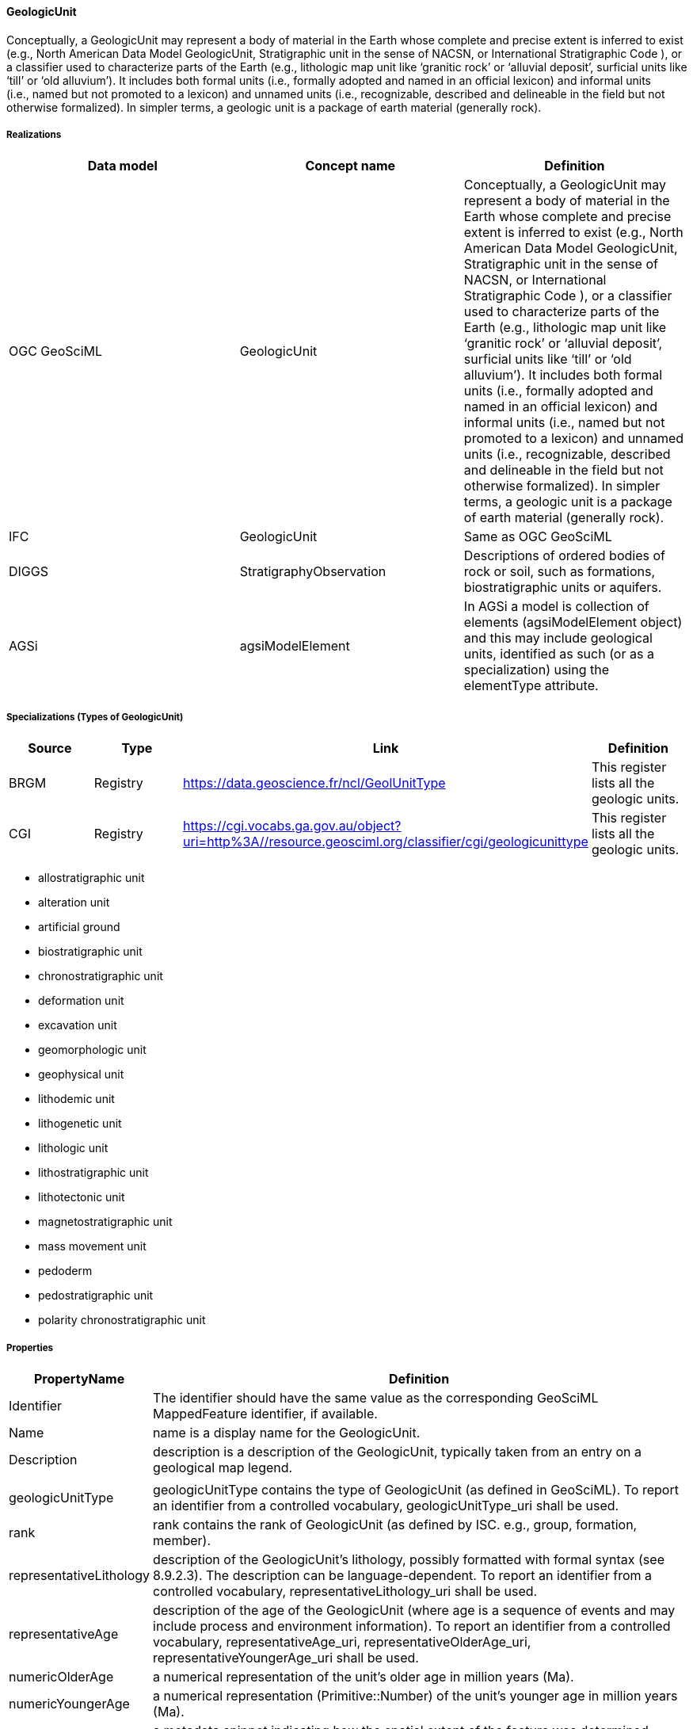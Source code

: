 [[GeologicUnit]]
==== GeologicUnit

Conceptually, a GeologicUnit may represent a body of material in the
Earth whose complete and precise extent is inferred to exist (e.g.,
North American Data Model GeologicUnit, Stratigraphic unit in the sense
of NACSN, or International Stratigraphic Code ), or a classifier used to
characterize parts of the Earth (e.g., lithologic map unit like
'`granitic rock`' or '`alluvial deposit`', surficial units like '`till`'
or '`old alluvium`'). It includes both formal units (i.e., formally
adopted and named in an official lexicon) and informal units (i.e., named
but not promoted to a lexicon) and unnamed units (i.e., recognizable,
described and delineable in the field but not otherwise formalized). In
simpler terms, a geologic unit is a package of earth material (generally
rock).

===== Realizations

[width="100%",cols="34%,33%,33%",options="header",]
|===
|Data model |Concept name |Definition
|OGC GeoSciML |GeologicUnit |Conceptually, a GeologicUnit may represent
a body of material in the Earth whose complete and precise extent is
inferred to exist (e.g., North American Data Model GeologicUnit,
Stratigraphic unit in the sense of NACSN, or International Stratigraphic
Code ), or a classifier used to characterize parts of the Earth
(e.g., lithologic map unit like '`granitic rock`' or '`alluvial
deposit`', surficial units like '`till`' or '`old alluvium`'). It
includes both formal units (i.e., formally adopted and named in an
official lexicon) and informal units (i.e., named but not promoted to a
lexicon) and unnamed units (i.e., recognizable, described and delineable
in the field but not otherwise formalized). In simpler terms, a geologic
unit is a package of earth material (generally rock).

|IFC |GeologicUnit |Same as OGC GeoSciML

|DIGGS |StratigraphyObservation |Descriptions of ordered bodies of rock
or soil, such as formations, biostratigraphic units or aquifers.

|AGSi |agsiModelElement |In AGSi a model is collection of elements
(agsiModelElement object) and this may include geological units,
identified as such (or as a specialization) using the elementType
attribute.
|===

===== Specializations (Types of GeologicUnit)

[width="100%",cols="25%,25%,25%,25%",options="header",]
|===
|Source |Type |Link |Definition
|BRGM |Registry |https://data.geoscience.fr/ncl/GeolUnitType |This
register lists all the geologic units.

|CGI |Registry
|https://cgi.vocabs.ga.gov.au/object?uri=http%3A//resource.geosciml.org/classifier/cgi/geologicunittype
|This register lists all the geologic units.
|===

* allostratigraphic unit
* alteration unit
* artificial ground
* biostratigraphic unit
* chronostratigraphic unit
* deformation unit
* excavation unit
* geomorphologic unit
* geophysical unit
* lithodemic unit
* lithogenetic unit
* lithologic unit
* lithostratigraphic unit
* lithotectonic unit
* magnetostratigraphic unit
* mass movement unit
* pedoderm
* pedostratigraphic unit
* polarity chronostratigraphic unit

===== Properties

[width="100%",cols="6%,94%",options="header",]
|===
|PropertyName |Definition
|Identifier |The identifier should have the same value as the
corresponding GeoSciML MappedFeature identifier, if available.

|Name |name is a display name for the GeologicUnit.

|Description |description is a description of the GeologicUnit,
typically taken from an entry on a geological map legend.

| |

|geologicUnitType |geologicUnitType contains the type of GeologicUnit
(as defined in GeoSciML). To report an identifier from a controlled
vocabulary, geologicUnitType_uri shall be used.

|rank |rank contains the rank of GeologicUnit (as defined by ISC. e.g.,
group, formation, member).

|representativeLithology |description of the GeologicUnit’s lithology,
possibly formatted with formal syntax (see 8.9.2.3). The description can
be language-dependent. To report an identifier from a controlled
vocabulary, representativeLithology_uri shall be used.

|representativeAge |description of the age of the GeologicUnit (where
age is a sequence of events and may include process and environment
information). To report an identifier from a controlled vocabulary,
representativeAge_uri, representativeOlderAge_uri,
representativeYoungerAge_uri shall be used.

|numericOlderAge |a numerical representation of the unit’s older age in
million years (Ma).

|numericYoungerAge |a numerical representation (Primitive::Number) of
the unit’s younger age in million years (Ma).

|observationMethod |a metadata snippet indicating how the spatial extent
of the feature was determined. ObservationMethod is a convenience
property that provides a simple approach to observation metadata when
data are reported using a feature view (as opposed to observation view).

| |

|source |If present, the property source:Primitive::CharacterString is
human readable text describing feature-specific details and citations to
source materials, and if available provides URLs to reference material
and publications describing the geologic feature. This could be a short
text synopsis of key information that would also be in the metadata
record referenced by metadata_uri.

|metadata_uri |If present, the property
metadata_uri:Primitive::CharacterString contains a URI referring to a
metadata record describing the provenance of data.

| |

|shape |The property shape:GEO::GM_Object contains a geometry defining
the extent of the feature of interest.

|positionalAccuracy |If present, the property
positionalAccuracy:Primitive::CharacterString is a quantitative value (a
numerical value and a unit of length) defining the radius of an
uncertainty buffer around a MappedFeature (e.g., a positionalAccuracy of
100 m for a line feature defines a buffer polygon of total width 200 m
centred on the line).

| |

|GeolFormation |ISO14689:2017

|FaciesLithostratigraphy |The characteristics of a rock or a sediment
unit that reflect its environment of deposition and allow it to be
distinguished from rock or sediment deposited in an adjacent
environment.

|FaciesPetrophysics |A rock mass that can be recognized by its
composition, structures or fossil content and mapped on the basis of
those characteristics.
|===

===== FAQ

====== What about Hydrogeologic Units?

They are a type of GeologicUnit and are described in <<Hydrogeounit>>

====== GitHub issue

https://github.com/opengeospatial/Geotech/issues/7
